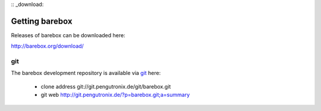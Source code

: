 :: _download:

Getting barebox
===============

Releases of barebox can be downloaded here:

http://barebox.org/download/

git
---

The barebox development repository is available via `git <http://git-scm.com/>`_ here:

  * clone address git://git.pengutronix.de/git/barebox.git
  * git web http://git.pengutronix.de/?p=barebox.git;a=summary
